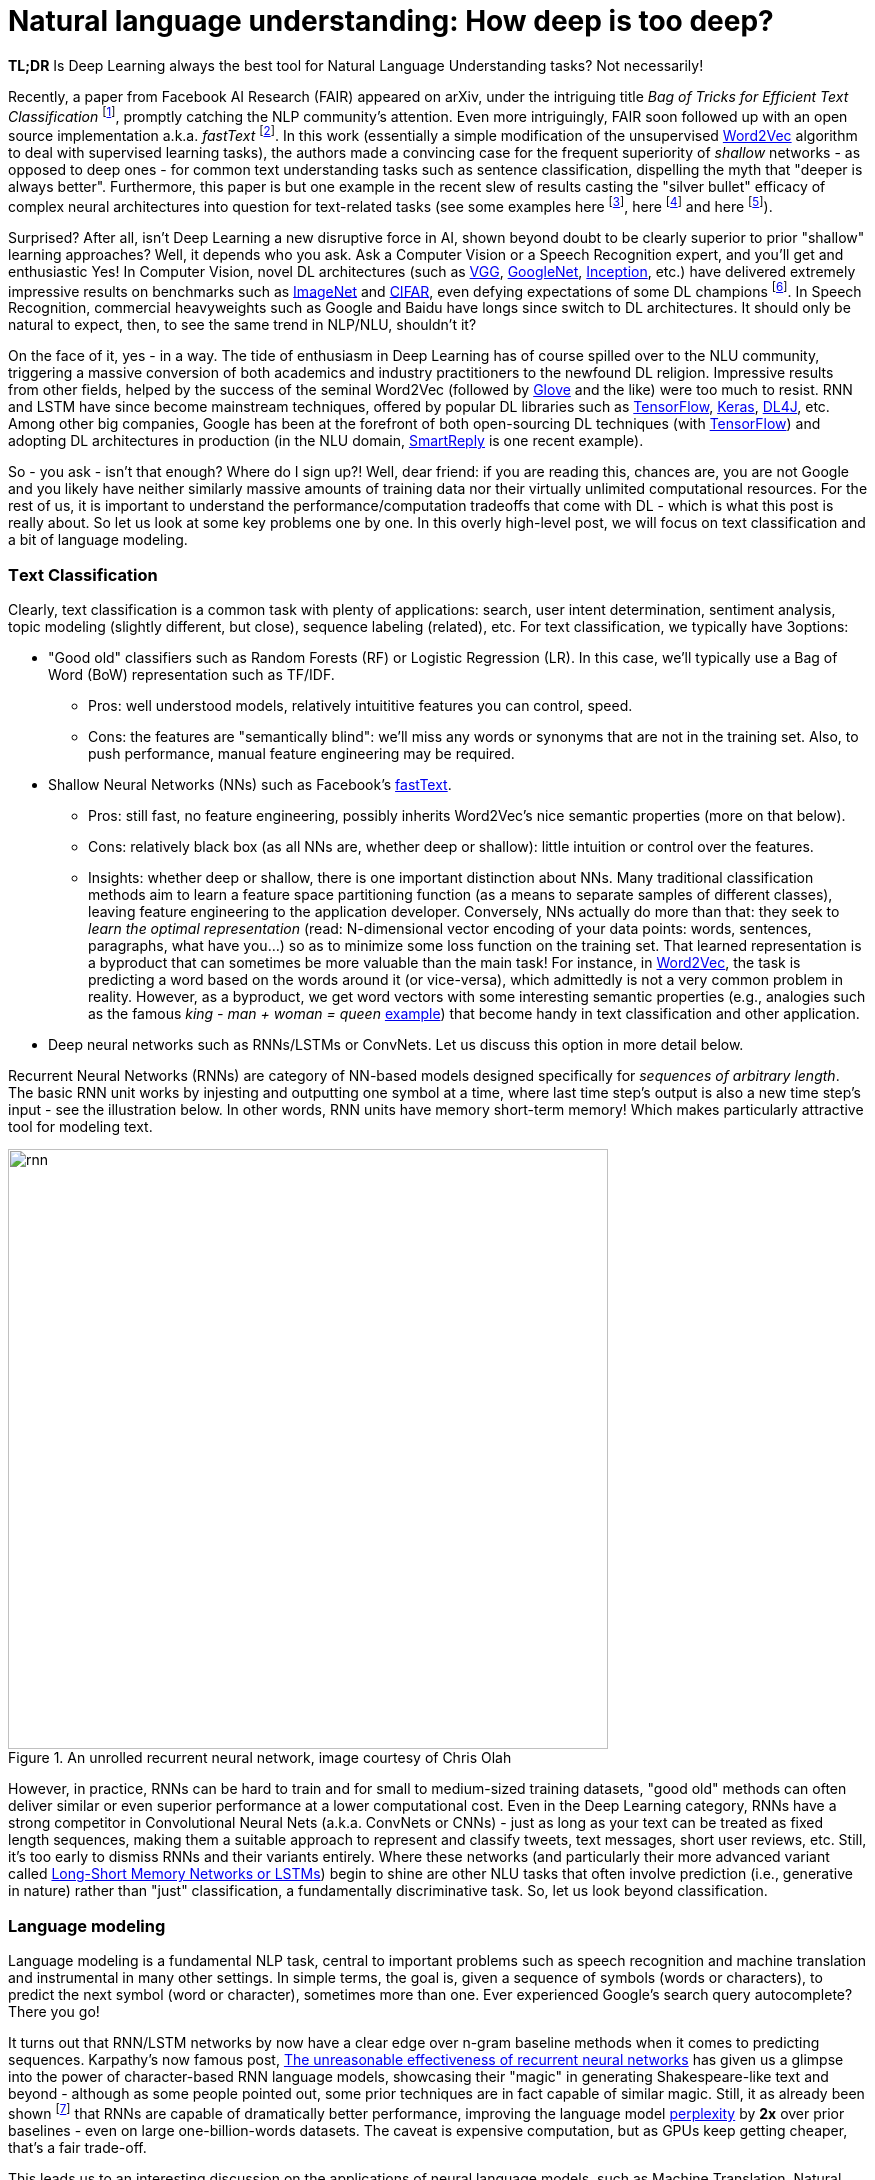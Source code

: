 = Natural language understanding: How deep is too deep?
:hp-tags: Deep Learning, NLP

*TL;DR* Is Deep Learning always the best tool for Natural Language Understanding tasks? Not necessarily!

Recently, a paper from Facebook AI Research (FAIR) appeared on arXiv, under the intriguing title _Bag of Tricks for Efficient Text Classification_ footnote:[https://arxiv.org/pdf/1607.01759v2.pdf[Bag of Tricks for Efficient Text Classification], , A. Joulin, E. Grave, P. Bojanowski, T. Mikolov], promptly catching the NLP community's attention. Even more intriguingly, FAIR soon followed up with an open source implementation a.k.a. _fastText_ footnote:[https://github.com/facebookresearch/fastText[Facebook's fastText]]. In this work (essentially a simple modification of the unsupervised https://en.wikipedia.org/wiki/Word2vec[Word2Vec] algorithm to deal with supervised learning tasks), the authors made a convincing case for the frequent superiority of _shallow_
networks - as opposed to deep ones - for common text understanding tasks such as sentence classification, dispelling the myth that "deeper is always better".  
Furthermore, this paper is but one example in the recent slew of results casting the "silver bullet" efficacy of complex neural architectures into question for text-related tasks (see some examples here footnote:[http://arxiv.org/abs/1608.04207v1[Fine-grained Analysis of Sentence Embeddings Using Auxiliary Prediction Tasks], Y. Adi, E. Kermany, Y. Belinkov, O. Lavi, Y. Goldberg], here footnote:[http://arxiv.org/pdf/1606.02858v2.pdf[A Thorough Examination of the CNN/Daily Mail Reading Comprehension Task], D. Chen, J. Bolton, C. D. Manning] and here footnote:[http://arxiv.org/pdf/1606.01933v1.pdf[A Decomposable Attention Model for Natural Language Inference], A. P. Parikh, O. Täckström, D. Das, J. Uszkoreit]). 

Surprised? After all, isn't Deep Learning a new disruptive force in AI, shown beyond doubt to be clearly superior to prior "shallow"
learning approaches? Well, it depends who you ask. Ask a Computer Vision or a Speech Recognition expert, and you'll get and enthusiastic Yes!
In Computer Vision, novel DL architectures (such as https://arxiv.org/abs/1409.1556[VGG], https://arxiv.org/abs/1409.4842[GoogleNet], https://arxiv.org/abs/1512.00567[Inception], etc.) have delivered extremely impressive 
results on benchmarks such as http://image-net.org/[ImageNet] and https://www.cs.toronto.edu/~kriz/cifar.html[CIFAR], even defying expectations of some DL champions footnote:[https://plus.google.com/+AndrejKarpathy/posts/dwDNcBuWTWf[Andrej Karpathy on human vs. machine image classification accuracy]]. In Speech Recognition, commercial heavyweights such as Google and Baidu have longs since switch to DL architectures. It should only be natural to expect, then, to see the same trend in NLP/NLU, shouldn't it? 

On the face of it, yes - in a way. The tide of enthusiasm in Deep Learning has of course spilled over to the NLU community, triggering a massive conversion of both 
academics and industry practitioners to the newfound DL religion. Impressive results from other fields, 
helped by the success of the seminal Word2Vec (followed by http://nlp.stanford.edu/projects/glove/[Glove] and the like) were too much to resist. RNN and LSTM have since become mainstream techniques, offered by popular DL libraries such as https://www.tensorflow.org/[TensorFlow], https://keras.io/[Keras], http://deeplearning4j.org/[DL4J], etc. Among other big companies, Google has been at the forefront of both open-sourcing DL techniques (with https://www.tensorflow.org/[TensorFlow]) and adopting DL architectures in production (in the NLU domain, https://gmail.googleblog.com/2015/11/computer-respond-to-this-email.html[SmartReply] is one recent example). 

So - you ask - isn't that enough? Where do I sign up?! Well, dear friend: if you are reading this, chances are, you are not Google and you likely have neither similarly massive amounts of training data nor their virtually unlimited computational resources. For the rest of us, it is important to understand the performance/computation tradeoffs that come with DL - which is what this post is really about. So let us look at some key problems one by one. In this overly high-level post, we will focus on text classification and a bit of language modeling.  

=== Тext Classification
Clearly, text classification is a common task with plenty of applications: search, user intent determination, sentiment analysis, topic modeling 
(slightly different, but close), sequence labeling (related), etc. 
For text classification, we typically have 3options: 

[disc]
* "Good old" classifiers such as Random Forests (RF) or Logistic Regression (LR). In this case, we'll typically use a Bag of Word (BoW) representation such as TF/IDF. 
** Pros: well understood models, relatively intuititive features you can control, speed. 
** Cons: the features are "semantically blind": we'll miss any words or synonyms that are not in the training set. Also, to push performance, manual feature engineering may be required.  
* Shallow Neural Networks (NNs) such as Facebook's https://github.com/facebookresearch/fastText[fastText].
** Pros: still fast, no feature engineering, possibly inherits Word2Vec's nice semantic properties (more on that below). 
** Cons: relatively black box (as all NNs are, whether deep or shallow): little intuition or control over the features.
** Insights:  whether deep or shallow, there is one important distinction about NNs. Many traditional classification methods aim to learn a feature space partitioning function
(as a means to separate samples of different classes), leaving feature engineering to the application developer. Conversely, NNs
actually do more than that: they seek to _learn the optimal representation_ (read: N-dimensional vector encoding of your data points: 
words, sentences, paragraphs, what have you...) so as to minimize some loss function on the training set. That learned representation is a byproduct that can sometimes be more valuable than the main task! For instance, in https://en.wikipedia.org/wiki/Word2vec[Word2Vec], the task is predicting a word based on the words around it (or vice-versa), which admittedly is not a very common problem in reality. However, as a byproduct, we get word vectors with some interesting semantic properties (e.g., analogies such as the famous _king - man + woman = queen_ https://www.technologyreview.com/s/541356/king-man-woman-queen-the-marvelous-mathematics-of-computational-linguistics/[example]) that become handy in text classification and other application. 
* Deep neural networks such as RNNs/LSTMs or ConvNets. Let us discuss this option in more detail below. 

Recurrent Neural Networks (RNNs) are category of NN-based models designed specifically for _sequences of arbitrary length_. The basic RNN unit works by injesting and outputting one symbol at a time, where last time step's output is also a new time step's input - see the illustration below. In other words, RNN units have memory short-term memory! Which makes particularly attractive tool for modeling text. 

image::rnn-unrolled-colah.png[rnn, 600, role="center" title="An unrolled recurrent neural network, image courtesy of Chris Olah"] 


However, in practice, RNNs can be hard to train and for small to medium-sized training datasets, "good old" methods can often deliver similar or even superior 
performance at a lower computational cost. Even in the Deep Learning category, RNNs have a strong competitor in Convolutional Neural Nets 
(a.k.a. ConvNets or CNNs) - just as long as your text can be treated as fixed length sequences, making them a suitable approach to represent and classify tweets, text messages, short user reviews, etc. Still, it's too early to dismiss RNNs and their variants entirely. Where these networks (and particularly their more advanced variant called https://en.wikipedia.org/wiki/Long_short-term_memory[Long-Short Memory Networks or LSTMs]) begin to shine are other NLU tasks that often involve prediction (i.e., generative in nature) rather than "just" classification, a fundamentally discriminative task. So, let us look beyond classification. 


=== Language modeling 
Language modeling is a fundamental NLP task, central to important problems such as speech recognition and machine translation and instrumental in many other settings. In simple terms, the goal is, given a sequence of symbols (words or characters), to predict the next symbol (word or character), sometimes more than one. Ever experienced Google's search query autocomplete? There you go!

It turns out that RNN/LSTM networks by now have a clear edge over n-gram baseline methods when it comes to predicting sequences. Karpathy's now famous post, http://karpathy.github.io/2015/05/21/rnn-effectiveness/[The unreasonable effectiveness of recurrent neural networks] has given us a glimpse into the power of character-based RNN language models, showcasing their "magic" in generating Shakespeare-like text and beyond - although as some people pointed out, some prior techniques are in fact capable of similar magic. Still, it as already been shown footnote:[https://arxiv.org/abs/1602.02410v2[Exploring the limits of language modeling], R. Jozefowicz, O. Vinyals, M. Schuster, N. Shazeer, Yonghui Wu] that RNNs are capable of dramatically better performance, improving the language model https://en.wikipedia.org/wiki/Perplexity[perplexity] by *2x* over prior baselines -  even on large one-billion-words datasets. The caveat is expensive computation, but as GPUs keep getting cheaper, that's a fair trade-off.  

This leads us to an interesting discussion on the applications of neural language models,  such as Machine Translation, Natural Language Inference and of course Chatbots(!), as well as their limitations - namely the lack of adequate _attention_ and _memory_ mechanism, and the recent attempts to address them. But that is a separate topic, and by now I have likely already exhausted your attention budget for this blog. No biggie, I am about to follow up in a separate post. As for the original question, _Do I need Deep Learning for my NLU/NLP problem?_, here is a quick rule of thumb: 

[TIP]
For text prediction, a.k.a generative tasks, give Deep Learning a good look. For classification, a.k.a discriminative tasks, your mileage may vary. 

In any case, remember, machine learning is an empirical discipline and no two datasets are alike. So you'll never know the answer for certain until you try!




==== References